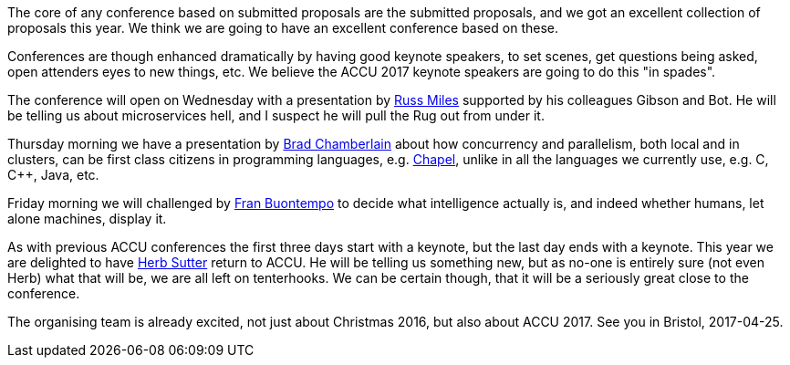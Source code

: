 ////
.. title: Keynote Speakers
.. date: 2016-12-22T08:30+00:00
.. type: text
////

The core of any conference based on submitted proposals are the submitted proposals, and we got an excellent
collection of proposals this year. We think we are going to have an excellent conference based on these.

Conferences are though enhanced dramatically by having good keynote speakers, to set scenes, get questions
being asked, open attenders eyes to new things, etc. We believe the ACCU 2017 keynote speakers are going to do
this "in spades".

The conference will open on Wednesday with a presentation by
link:../stories/2017/keynotes.html#RussMiles[Russ Miles] supported by his colleagues Gibson and Bot. He will
be telling us about microservices hell, and I suspect he will pull the Rug out from under it.

Thursday morning we have a presentation by link:../stories/2017/keynotes.html#BradChamberlain[Brad
Chamberlain] about how concurrency and parallelism, both local and in clusters, can be first class citizens
in programming languages, e.g. http://www.chapel-lang.org[Chapel], unlike in all the languages we currently
use, e.g. C, C++, Java, etc.

Friday morning we will challenged by link:../stories/2017/keynotes.html#FranBuontempo[Fran Buontempo] to
decide what intelligence actually is, and indeed whether humans, let alone machines, display it.

As with previous ACCU conferences the first three days start with a keynote, but the last day ends with a
keynote. This year we are delighted to have link:../stories/2017/keynotes.html#HerbSutter[Herb Sutter]
return to ACCU. He will be telling us something new, but as no-one is entirely sure (not even Herb) what
that will be, we are all left on tenterhooks. We can be certain though, that it will be a seriously great
close to the conference.

The organising team is already excited, not just about Christmas 2016, but also about ACCU 2017. See you in
Bristol, 2017-04-25.
